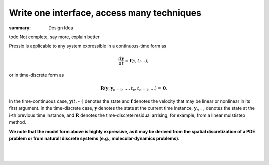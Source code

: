 Write one interface, access many techniques
###########################################

:summary: Design Idea

.. role:: math-info(math)
    :class: m-default


.. container::

   \todo Not complete, say more, explain better

   Pressio is applicable to any system expressible in a continuous-time form as

   .. math::
      :class: m-default

      \frac{d \boldsymbol{y}}{dt} =
      \boldsymbol{f}(\boldsymbol{y},t; \ldots),

   or in time-discrete form as

   .. math::
      :class: m-default

      \boldsymbol R(\mathbf{y}, \mathbf{y}_{n-1} , \ldots, t_n, t_{n-1},\ldots) = \boldsymbol 0.


   In the time-continuous case, :math-info:`\boldsymbol{y}(t,\cdots)` denotes the state and :math-info:`\boldsymbol{f}` denotes the velocity that may be linear or nonlinear in its first argument. In the time-discrete case, :math-info:`\mathbf{y}` denotes the state at the current time instance, :math-info:`\mathbf{y}_{n-i}` denotes the state at the i-th previous time instance, and :math-info:`\boldsymbol R` denotes the time-discrete residual arrising, for example, from a linear mulstistep method.


   **We note that the model form above is highly expressive, as it may be derived from the spatial discretization of a PDE problem or from naturall discrete systems (e.g., molecular-dynamics problems).**

|

.. container::

  .. block-primary:: Design Idea and Flow of Information

	  We leverage this simple, expressive mathematical framework as a pivotal design choice to enable a minimal application
	  programming interface (API) that is natural to dynamical systems: you choose the formulation more convenient to you,
	  and interface your application to Pressio by creating a corresponding *adapter class* to expose the operators needed for the chosen formulation.
	  This adapter class serves as intermediary between Pressio and your application.
	  A schematic depicting the design and the flow of information is given below.

|

.. figure:: {static}/img/designschem.svg



.. container::

  .. block-warning:: Which API to pick?

		     In general, you don't need to support both APIs: they both have advantages and disadvantages.
		     For example, the continuous-time API is more general and flexible, while the discrete-time API is a natural fit for doing implicit time integration.
		     Sometimes the choice is dictated directly by your native application (for example, in some cases it might be easier to directly expose the residual).


  .. block-primary:: Learn more about the adapter API:

       .. button-default:: https://pressio.github.io/pressio/html/md_pages_components_rom_fom_apis.html
	   :class: m-fullwidth

	   For C++

       .. button-default:: https://pressio.github.io/pressio4py/html/md_pages_components_rom_fom_apis.html
	   :class: m-fullwidth

	   For Python
